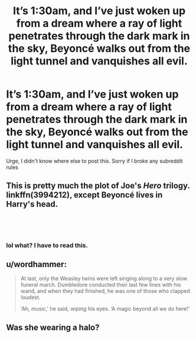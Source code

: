 #+TITLE: It’s 1:30am, and I’ve just woken up from a dream where a ray of light penetrates through the dark mark in the sky, Beyoncé walks out from the light tunnel and vanquishes all evil.

* It’s 1:30am, and I’ve just woken up from a dream where a ray of light penetrates through the dark mark in the sky, Beyoncé walks out from the light tunnel and vanquishes all evil.
:PROPERTIES:
:Author: bananadiaspora
:Score: 5
:DateUnix: 1538847657.0
:DateShort: 2018-Oct-06
:FlairText: Misc
:END:
Urge, I didn't know where else to post this. Sorry if I broke any subreddit rules


** This is pretty much the plot of Joe's /Hero/ trilogy. linkffn(3994212), except Beyoncé lives in Harry's head.

​

​
:PROPERTIES:
:Author: __Pers
:Score: 6
:DateUnix: 1538848154.0
:DateShort: 2018-Oct-06
:END:

*** lol what? I have to read this.
:PROPERTIES:
:Author: MangoApple043
:Score: 1
:DateUnix: 1538880067.0
:DateShort: 2018-Oct-07
:END:


** u/wordhammer:
#+begin_quote
  At last, only the Weasley twins were left singing along to a very slow funeral march. Dumbledore conducted their last few lines with his wand, and when they had finished, he was one of those who clapped loudest.

  ‘Ah, music,' he said, wiping his eyes. ‘A magic beyond all we do here!'
#+end_quote
:PROPERTIES:
:Author: wordhammer
:Score: 4
:DateUnix: 1538855483.0
:DateShort: 2018-Oct-06
:END:


** Was she wearing a halo?
:PROPERTIES:
:Author: ello_arry
:Score: 4
:DateUnix: 1538861854.0
:DateShort: 2018-Oct-07
:END:
